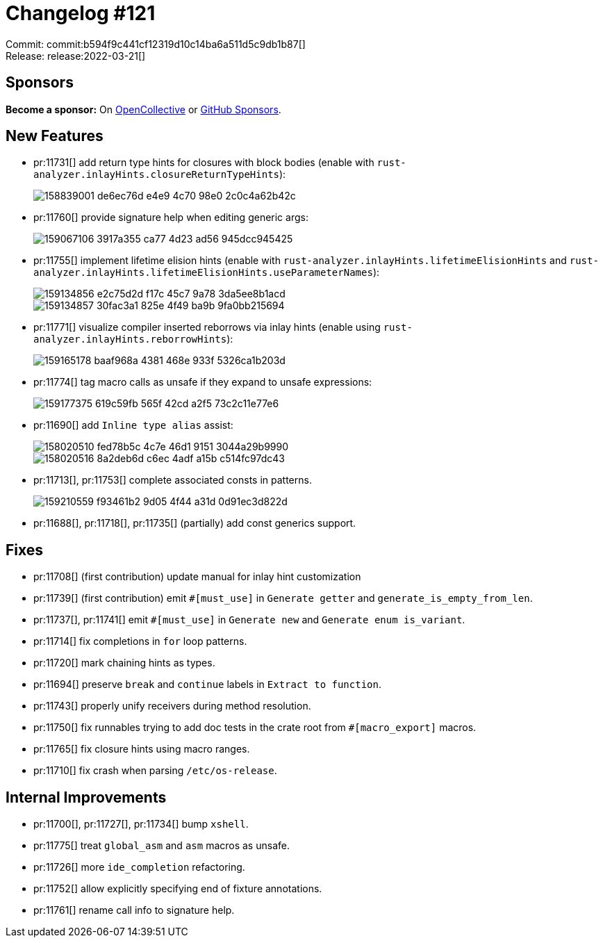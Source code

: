 = Changelog #121
:sectanchors:
:page-layout: post

Commit: commit:b594f9c441cf12319d10c14ba6a511d5c9db1b87[] +
Release: release:2022-03-21[]

== Sponsors

**Become a sponsor:** On https://opencollective.com/rust-analyzer/[OpenCollective] or
https://github.com/sponsors/rust-analyzer[GitHub Sponsors].

== New Features

* pr:11731[] add return type hints for closures with block bodies (enable with `rust-analyzer.inlayHints.closureReturnTypeHints`):
+
image::https://user-images.githubusercontent.com/3757771/158839001-de6ec76d-e4e9-4c70-98e0-2c0c4a62b42c.png[]
* pr:11760[] provide signature help when editing generic args:
+
image::https://user-images.githubusercontent.com/1786438/159067106-3917a355-ca77-4d23-ad56-945dcc945425.png[]
* pr:11755[] implement lifetime elision hints (enable with `rust-analyzer.inlayHints.lifetimeElisionHints` and `rust-analyzer.inlayHints.lifetimeElisionHints.useParameterNames`):
+
image::https://user-images.githubusercontent.com/3757771/159134856-e2c75d2d-f17c-45c7-9a78-3da5ee8b1acd.png[]
+
image::https://user-images.githubusercontent.com/3757771/159134857-30fac3a1-825e-4f49-ba9b-9fa0bb215694.png[]
* pr:11771[] visualize compiler inserted reborrows via inlay hints (enable using `rust-analyzer.inlayHints.reborrowHints`):
+
image::https://user-images.githubusercontent.com/3757771/159165178-baaf968a-4381-468e-933f-5326ca1b203d.png[]
* pr:11774[] tag macro calls as unsafe if they expand to unsafe expressions:
+
image::https://user-images.githubusercontent.com/3757771/159177375-619c59fb-565f-42cd-a2f5-73c2c11e77e6.png[]
* pr:11690[] add `Inline type alias` assist:
+
image::https://user-images.githubusercontent.com/1277939/158020510-fed78b5c-4c7e-46d1-9151-3044a29b9990.gif[]
+
image::https://user-images.githubusercontent.com/1277939/158020516-8a2deb6d-c6ec-4adf-a15b-c514fc97dc43.gif[]
* pr:11713[], pr:11753[] complete associated consts in patterns.
+
image::https://user-images.githubusercontent.com/308347/159210559-f93461b2-9d05-4f44-a31d-0d91ec3d822d.png[]
* pr:11688[], pr:11718[], pr:11735[] (partially) add const generics support.

== Fixes

* pr:11708[] (first contribution) update manual for inlay hint customization
* pr:11739[] (first contribution) emit `#[must_use]` in `Generate getter` and `generate_is_empty_from_len`.
* pr:11737[], pr:11741[] emit `#[must_use]` in `Generate new` and `Generate enum is_variant`.
* pr:11714[] fix completions in `for` loop patterns.
* pr:11720[] mark chaining hints as types.
* pr:11694[] preserve `break` and `continue` labels in `Extract to function`.
* pr:11743[] properly unify receivers during method resolution.
* pr:11750[] fix runnables trying to add doc tests in the crate root from `#[macro_export]` macros.
* pr:11765[] fix closure hints using macro ranges.
* pr:11710[] fix crash when parsing `/etc/os-release`.

== Internal Improvements

* pr:11700[], pr:11727[], pr:11734[] bump `xshell`.
* pr:11775[] treat `global_asm` and `asm` macros as unsafe.
* pr:11726[] more `ide_completion` refactoring.
* pr:11752[] allow explicitly specifying end of fixture annotations.
* pr:11761[] rename call info to signature help.
